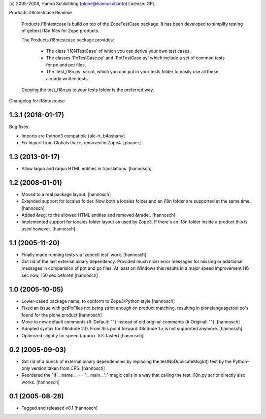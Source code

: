 (c) 2005-2008, Hanno Schlichting (plone@hannosch.info)
License: GPL

Products.i18ntestcase Readme

    Products.i18ntestcase is build on top of the ZopeTestCase package. It has
    been developed to simplify testing of gettext i18n files for Zope products.

    The Products.i18ntestcase package provides:

        - The class 'I18NTestCase' of which you can derive your own test cases.

        - The classes 'PoTestCase.py' and 'PotTestCase.py' which include a set
          of common tests for po and pot files.

        - The 'test_i18n.py' script, which you can put in your tests folder to
          easily use all these already written tests.

    Copying the test_i18n.py to your tests folder is the preferred way.

Changelog for i18ntestcase

1.3.1 (2018-01-17)
------------------

Bug fixes:

- Imports are Python3 compatible
  [ale-rt, b4oshany]

- Fix import from Globals that is removed in Zope4.
  [pbauer]


1.3 (2013-01-17)
----------------

- Allow laquo and raquo HTML entities in translations.
  [hannosch]

1.2 (2008-01-01)
----------------

- Moved to a real package layout.
  [hannosch]

- Extended support for locales folder. Now both a locales folder and an
  i18n folder are supported at the same time.
  [hannosch]

- Added &reg; to the allowed HTML entities and removed &trade;.
  [hannosch]

- Implemented support for locales folder layout as used by Zope3. If
  there's an i18n folder inside a product this is used however.
  [hannosch]

1.1 (2005-11-20)
----------------

- Finally made running tests via 'zopectl test' work.
  [hannosch]

- Got rid of the last external binary dependency. Provided much nicer error
  messages for missing or additional messages in comparision of pot and po
  files. At least on Windows this results in a major speed improvement
  (16 sec now, 150 sec before)!
  [hannosch]

1.0 (2005-10-05)
----------------

- Lower-cased package name, to conform to Zope3/Python style
  [hannosch]

- Fixed an issue with getPoFiles not being strict enough on product
  matching, resulting in plonelanguagetool po's found for the plone product
  [hannosch]

- Move to new default comments (#. Default: "") instead of old original
  comments (# Original: "").
  [hannosch]

- Adopted syntax for i18ndude 2.0. From this point forward i18ndude 1.x
  is not supported anymore.
  [hannosch]

- Optimized slightly for speed (approx. 5% faster)
  [hannosch]

0.2 (2005-09-03)
----------------

- Got rid of a bunch of external binary dependencies by replacing the
  testNoDuplicateMsgId() test by the Python-only version taken from CPS.
  [hannosch]

- Reordered the "if __name__ == '__main__':" magic calls in a way that
  calling the test_i18n.py script directly also works.
  [hannosch]

0.1 (2005-08-28)
----------------

- Tagged and released v0.1
  [hannosch]


